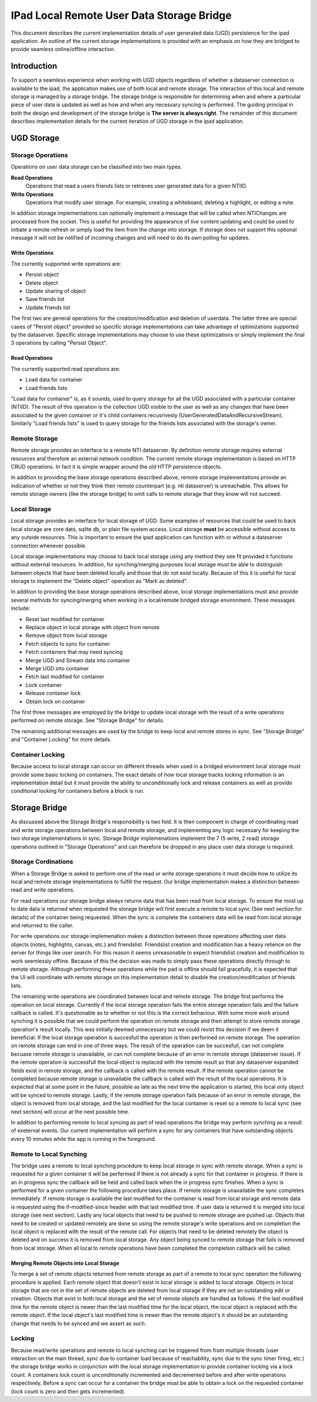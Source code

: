==========================================
IPad Local Remote User Data Storage Bridge
==========================================

This document describes the current implementation details of user
generated data (UGD) persistence for the ipad application.  An outline of
the current storage implementations is provided with an emphasis on
how they are bridged to provide seamless online/offline interaction.

Introduction
============

To support a seamless experience when working with UGD objects
regardless of whether a dataserver connection is available to the
ipad, the application makes use of both local and remote storage.  The interaction
of this local and remote storage is managed by a storage bridge.  The
storage bridge is responsible for determining when and where a
particular piece of user data is updated as well as how and when any
necessary syncing is performed. The guiding principal in both the design
and development of the storage bridge is **The server is always right**.  The remainder
of this document describes implementation details for the current iteration of UGD storage
in the ipad application.

UGD Storage
===========


Storage Operations
------------------

Operations on user data storage can be classified into two main types.

**Read Operations**
	Operations that read a users friends lists
	or retrieves user generated data for a given NTIID.

**Write Operations**
	Operations that modify user storage.  For example, creating a whiteboard, deleting a highlight,
	or editing a note.

In addition storage implementations can optionally implement a message
that will be called when NTIChanges are processed from the socket.
This is useful for providing the appearance of *live* content updating
and could be used to initiate a remote refresh or simply load the item
from the change into storage.  If storage does not support this
optional message it will not be notified of incoming changes and will
need to do its own polling for updates.

Write Operations
________________

The currently supported write operations are:

- Persist object
- Delete object
- Update sharing of object
- Save friends list
- Update friends list

The first two are general operations for the creation/modification and
deletion of userdata.  The latter three are special cases
of \"Persist object\" provided so specific storage implementations can take advantage of optimizations supported by the dataserver.
Specific storage implementations may choose to use these optimizations
or simply implement the final 3 operations by calling \"Persist
Object".

Read Operations
_______________

The currently supported read operations are:

- Load data for container
- Load friends lists

\"Load data for container\" is, as it sounds, used to query storage
for all the UGD associated with a particular container (NTIID).  The
result of this operation is the collection UGD visible to the user as
well as any changes that have been associated to the given container
or it's child containers recusrivesly (UserGeneratedDataAndRecursiveStream).
Similarly \"Load friends lists\" is used to query storage for the
friends lists associated with the storage's owner.


Remote Storage
--------------

Remote storage provides an interface to a remote NTI dataserver.
By definition remote storage requires external resources and therefore
an external network condition. The current remote storage
implementation is based on HTTP CRUD operations.  In
fact it is simple wrapper around the old HTTP persistence objects.

In addition to providing the base storage operations described above,
remote storage implementations provide an indication of whether or not
they think their remote counterpart (e.g. nti dataserver) is
unreachable.  This allows for remote storage owners (like the storage
bridge) to omit calls to remote storage that they know will not succeed.

Local Storage
-------------

Local storage provides an interface for local storage of UGD.  Some
examples of resources that could be used to back local storage are core dats, sqlite db, or
plain file system access. Local storage **must** be accessible without
access to any outside resources.  This is important to ensure the ipad
application can function with or without a dataserver connection
whenever possible.

Local storage implementations may choose to back local storage using
any method they see fit provided it functions without
external resources.  In addition, for synching/merging purposes local
storage must be able to distinguish between objects that have been
deleted locally and those that do not exist locally.  Because of this
it is useful for local storage to implement the \"Delete object\"
operation as \"Mark as deleted\".

In addition to providing the base storage operations described above,
local storage implementations must also provide several methods for
syncing/merging when working in a local/remote bridged storage
environment. These messages include:

- Reset last modified for container
- Replace object in local storage with object from remote
- Remove object from local storage
- Fetch objects to sync for container
- Fetch containers that may need syncing
- Merge UGD and Stream data into container
- Merge UGD into container
- Fetch last modified for container
- Lock container
- Release container lock
- Obtain lock on container

The first three messages are employed by the bridge to update local storage
with the result of a write operations performed on remote storage.
See \"Storage Bridge\" for details.

The remaining additional messages are used by the bridge to keep local
and remote stores in sync.  See \"Storage Bridge\" and \"Container
Locking\" for more details.

Container Locking
-----------------

Because access to local storage can occur on different threads when
used in a bridged environment local storage must provide some basic
locking on containers.  The exact details of how local storage tracks
locking information is an implementation detail but it must provide
the ability to unconditionally lock and release containers as well as
provide conditional locking for containers before a block is run.


Storage Bridge
==============

As discussed above the Storage Bridge's responsibility is two fold.
It is then component in charge of coordinating read and write storage operations between
local and remote storage, and implementing any logic necessary for
keeping the two storage implementations in sync.  Storage Bridge
implemenations implement the 7 (5 write, 2 read) storage operations
outlined in \"Storage Operations\" and can therefore be dropped in
any place user data storage is required.

Storage Cordinations
--------------------

When a Storage Bridge is asked to perform one of the read or write
storage operations it must decide how to utilize its local and remote
storage implementations to fulfill the request.  Our bridge
implementation makes a distinction between read and write operations.

For read operations our storage bridge always returns data that has
been read from local storage.  To ensure the most up to date data is
returned when requested the storage bridge will first execute a
remote to local sync (See next section for details) of the container
being requested.  When the sync is complete the containers data will
be read from local storage and returned to the caller.

For write operations our storage implemenation makes a distinction
between those operations affecting user data objects (notes,
highlights, canvas, etc.) and friendslist.  Friendslist creation and
modification has a heavy relience on the server for things like user
search.  For this reason it seems unreasonable to expect friendslist
creation and modification to work seemlessly offline.  Because of this
the decision was made to simply pass these operations directly through
to remote storage.  Although performing these operations while
the pad is offline should fail gracefully, it is expected that the UI
will coordinate with remote storage on this implementation detail to
disable the creation/modification of friends lists.

The remaining write operations are coordinated between local and
remote storage.  The bridge first performs the operation on local
storage.  Currently if the local storage operation fails the entire
storage operation fails and the failure callback is called.  It's
questionable as to whether or not this is the correct behaviour. With
some more work around synching it is possible that we could perform
the operation on remote storage and then attempt to store remote
storage operation's result locally.  This was initially deemed unnecessary but we could
revist this decision if we deem it beneficial.  If the local storage
operation is succesfull the operation is then performed on remote
storage.  The operation on remote storage can end in one of three
ways.  The result of the operation can be succesfull, can not complete
becuase remote storage is unavailable, or can not complete because of
an error in remote storage (dataserver issue).  If the remote
operation is successfull the local object is replaced with the remote
result so that any dataserver expanded fields exist in remote storage,
and the callback is called with the remote result.  If the remote
operation cannot be completed because remote storage is unavailable
the callback is called with the result of the local operations.  It is
expected that at some point in the future, possible as late as the
next time the application is started, this local only object will be
synced to remote storage. Lastly, if the remote storage operation
fails because of an error in remote storage, the object is removed
from local storage, and the last modified for the local container is reset
so a remote to local sync (see next section) will occur at the next
possible time.

In addition to performing remote to local syncing as part of read
operations the bridge may perform synching as a result of exeternal
events.  Our current implementation will perform a sync for any
containers that have outstanding objects every 10 minutes while the
app is running in the foreground.

Remote to Local Synching
------------------------

The bridge uses a remote to local synching procedure to keep local
storage in sync with remote storage.  When a sync is requested for a
given container it will be performed if there is not already a sync
for that container in progress.  If there is an in progress sync the
callback will be held and called back when the in progress sync
finishes. When a sync is performed for a
given container the following procedure takes place.  If remote storage is unavailable the
sync completes immediately.  If remote storage is available the last
modified for the container is read from local storage and remote data
is requested using the if-modified-since header with that last
modified time.  If user data is returned it is merged into local
storage (see next section).  Lastly any local objects that need to be
pushed to remote storage are pushed up.  Objects that need to be
created or updated remotely are done so using the remote storage's
write operations and on completion the local object is replaced with
the result of the remote call.  For objects that need to be deleted
remotely the object is deleted and on success it is removed from local
storage.  Any object being synced to remote storage that fails is
removed from local storage.  When all local to remote operations have
been completed the completion callback will be called.

Merging Remote Objects into Local Storage
_________________________________________

To merge a set of remote objects returned from remote storage as part
of a remote to local sync operation the following procedure is
applied.  Each remote object that doesn't exist in local storage is
added to local storage.  Objects in local storage that are
not in the set of remote objects are deleted from local storage if
they are not an outstanding edit or creation.  Objects that exist in
both local storage and the set of remote objects are handled as
follows. If the last modified time for the remote object is newer than
the last modified time for the local object, the local object is
replaced with the remote object.  If the local object's last modified time is
newer than the remote object's it should be an outstanding change that
needs to be synced and we assert as such.

Locking
-------

Because read/write operations and remote to local synching can be
triggered from from multiple threads (user interaction on the main
thread, sync due to container load because of reachability, sync due
to the sync timer firing, etc.) the storage bridge works in
conjunction with the local storage implementation to provide container
locking via a lock count.  A containers lock count is unconditionally
incremented and decremented before and after write operations
respectively. Before a sync can occur for a container the bridge must be able to
obtain a lock on the requested container (lock count is zero and then
gets incremented).

